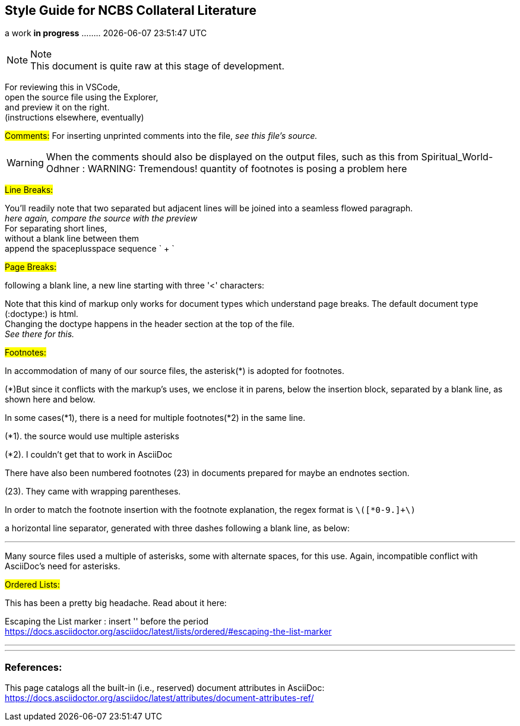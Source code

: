 == Style Guide for NCBS Collateral Literature
a work *in progress* ........   {docdatetime}
//:doctype: book

.Note
NOTE: This document is quite raw at this stage of development. 

For reviewing this in VSCode, + 
open the source file using the Explorer, + 
and preview it on the right. + 
(instructions elsewhere, eventually)

##[.underline]#Comments:###
For inserting unprinted comments into the file,
 [.underline]#_see this file's source._#


// As in the header above for :doctype:, two slashes start a comment line. As in the block below

WARNING: When the comments should also be displayed on the output files, such as this from Spiritual_World-Odhner :
WARNING: Tremendous! quantity of footnotes is posing a problem here


##[.underline]#Line Breaks:###

You'll readily note that two separated
but adjacent 
lines will be joined into a seamless flowed paragraph. + 
_here again, compare the source with the preview_ + 
For separating short lines, + 
without a blank line between them + 
append the spaceplusspace sequence  ` + `

##[.underline]#Page Breaks:###

following a blank line, a new line starting with three '<' characters:

<<<

Note that this kind of markup only works for document types which understand page breaks. The default document type (:doctype:) is html. + 
Changing the doctype happens in the header section at the top of the file. + 
_See there for this._


##[.underline]#Footnotes:###

In accommodation of many of our source files, the asterisk(*) is adopted for footnotes. 

(*)But since it conflicts with the markup's uses, we enclose it in parens, below the insertion block, separated by a blank line, as shown here and below.

In some cases(*1), there is a need for multiple footnotes(*2) in the same line.

(*1). the source would use multiple asterisks

(*2). I couldn't get that to work in AsciiDoc

There have also been numbered footnotes (23) in documents prepared for maybe an endnotes section.

(23). They came with wrapping parentheses.

In order to match the footnote insertion with the footnote explanation, the regex format is `\([*0-9.]+\)`



a horizontal line separator, generated with three dashes following a blank line, as below:

---
Many source files used a multiple of asterisks, some with alternate spaces, for this use. Again, incompatible conflict with AsciiDoc's need for asterisks.

##[.underline]#Ordered Lists:###

This has been a pretty big headache. Read about it here:

Escaping the List marker : insert '{empty}' before the period + 
https://docs.asciidoctor.org/asciidoc/latest/lists/ordered/#escaping-the-list-marker


---
'''
=== References:

This page catalogs all the built-in (i.e., reserved) document attributes in AsciiDoc:
https://docs.asciidoctor.org/asciidoc/latest/attributes/document-attributes-ref/


